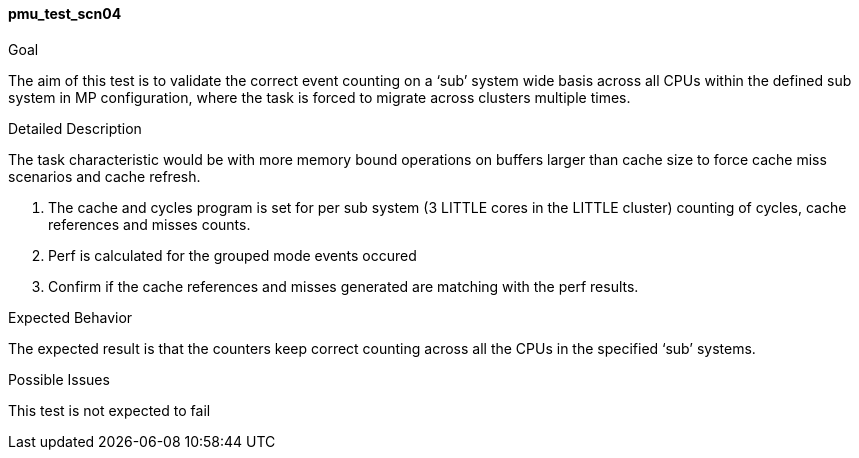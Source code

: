 [[test_pmu_test_scn04]]
==== pmu_test_scn04

.Goal
The aim of this test is to validate the correct event counting on a ‘sub’
system wide basis across all CPUs within the defined sub system in MP
configuration, where the task is forced to migrate across clusters multiple
times.

.Detailed Description
The task characteristic would be with more memory bound operations on buffers
larger than cache size to force cache miss scenarios and cache refresh.


1. The cache and cycles program is set for per sub system (3 LITTLE cores in
   the LITTLE cluster) counting of cycles, cache references and misses counts.
2. Perf is calculated for the grouped mode events occured
3. Confirm if the cache references and misses generated are matching with the
   perf results.

.Expected Behavior
The expected result is that the counters keep correct counting across all the
CPUs in the specified ‘sub’ systems.

.Possible Issues
This test is not expected to fail

